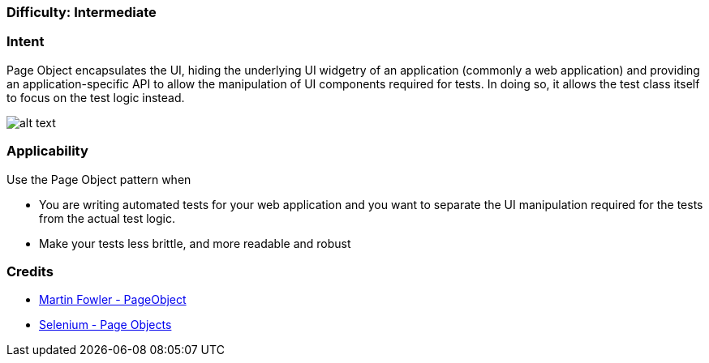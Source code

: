 === Difficulty: Intermediate

=== Intent

Page Object encapsulates the UI, hiding the underlying UI widgetry of an application (commonly a web application) and providing an application-specific API to allow the manipulation of UI components required for tests. In doing so, it allows the test class itself to focus on the test logic instead.

image:./etc/page-object.png[alt text]

=== Applicability

Use the Page Object pattern when

* You are writing automated tests for your web application and you want to separate the UI manipulation required for the tests from the actual test logic.
* Make your tests less brittle, and more readable and robust

=== Credits

* http://martinfowler.com/bliki/PageObject.html[Martin Fowler - PageObject]
* https://github.com/SeleniumHQ/selenium/wiki/PageObjects[Selenium - Page Objects]
